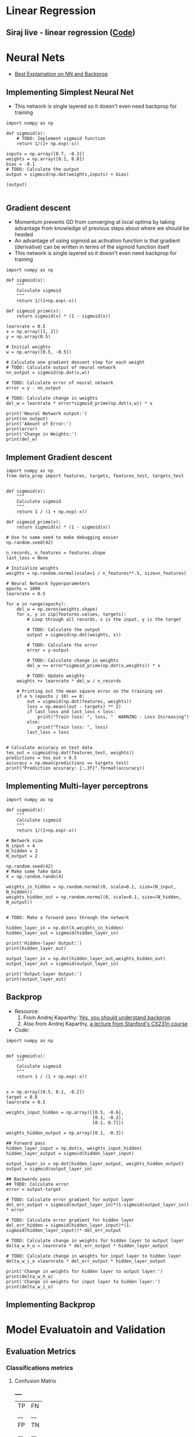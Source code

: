 * Linear Regression
**  Siraj live - linear regression ([[https://github.com/llSourcell/linear_regression_live/blob/master/demo.py][Code]])

* Neural Nets
 + [[http://karpathy.github.io/neuralnets/][Best Explaination on NN and Backprop]]
** Implementing Simplest Neural Net
   + This network is single layered so it doesn't even need backprop for training
   #+BEGIN_SRC ipython :session mysession :exports both
import numpy as np

def sigmoid(x):
    # TODO: Implement sigmoid function
    return 1/(1+ np.exp(-x))

inputs = np.array([0.7, -0.3])
weights = np.array([0.1, 0.8])
bias = -0.1
# TODO: Calculate the output
output = sigmoid(np.dot(weights,inputs) + bias)

(output)

   #+END_SRC

** Gradient descent
   + Momentum prevents GD from converging at local optima by taking advantage from knowledge of previous steps about where we should be headed
   + An advantage of using sigmoid as activation function is that gradient (derivative) can be written in terms of the sigmoid function itself
   + This network is single layered so it doesn't even need backprop for training
   #+BEGIN_SRC ipython :session mysession :exports both
import numpy as np

def sigmoid(x):
    """
    Calculate sigmoid
    """
    return 1/(1+np.exp(-x))

def sigmoid_prime(x):
    return sigmoid(x) * (1 - sigmoid(x))

learnrate = 0.5
x = np.array([1, 2])
y = np.array(0.5)

# Initial weights
w = np.array([0.5, -0.5])

# Calculate one gradient descent step for each weight
# TODO: Calculate output of neural network
nn_output = sigmoid(np.dot(x,w))

# TODO: Calculate error of neural network
error = y - nn_output

# TODO: Calculate change in weights
del_w = learnrate * error*sigmoid_prime(np.dot(x,w)) * x

print('Neural Network output:')
print(nn_output)
print('Amount of Error:')
print(error)
print('Change in Weights:')
print(del_w)
   #+END_SRC

** Implement Gradient descent
    #+BEGIN_SRC ipython :session mysession :exports both
import numpy as np
from data_prep import features, targets, features_test, targets_test


def sigmoid(x):
    """
    Calculate sigmoid
    """
    return 1 / (1 + np.exp(-x))

def sigmoid_prime(x):
    return sigmoid(x) * (1 - sigmoid(x))

# Use to same seed to make debugging easier
np.random.seed(42)

n_records, n_features = features.shape
last_loss = None

# Initialize weights
weights = np.random.normal(scale=1 / n_features**.5, size=n_features)

# Neural Network hyperparameters
epochs = 1000
learnrate = 0.5

for e in range(epochs):
    del_w = np.zeros(weights.shape)
    for x, y in zip(features.values, targets):
        # Loop through all records, x is the input, y is the target

        # TODO: Calculate the output
        output = sigmoid(np.dot(weights, x))

        # TODO: Calculate the error
        error = y-output

        # TODO: Calculate change in weights
        del_w += error*sigmoid_prime(np.dot(x,weights)) * x

        # TODO: Update weights
    weights += learnrate * del_w / n_records

    # Printing out the mean square error on the training set
    if e % (epochs / 10) == 0:
        out = sigmoid(np.dot(features, weights))
        loss = np.mean((out - targets) ** 2)
        if last_loss and last_loss < loss:
            print("Train loss: ", loss, "  WARNING - Loss Increasing")
        else:
            print("Train loss: ", loss)
        last_loss = loss


# Calculate accuracy on test data
tes_out = sigmoid(np.dot(features_test, weights))
predictions = tes_out > 0.5
accuracy = np.mean(predictions == targets_test)
print("Prediction accuracy: {:.3f}".format(accuracy))
    #+END_SRC

** Implementing Multi-layer perceptrons
   #+BEGIN_SRC ipython :session mysession :exports both
import numpy as np

def sigmoid(x):
    """
    Calculate sigmoid
    """
    return 1/(1+np.exp(-x))

# Network size
N_input = 4
N_hidden = 3
N_output = 2

np.random.seed(42)
# Make some fake data
X = np.random.randn(4)

weights_in_hidden = np.random.normal(0, scale=0.1, size=(N_input, N_hidden))
weights_hidden_out = np.random.normal(0, scale=0.1, size=(N_hidden, N_output))


# TODO: Make a forward pass through the network

hidden_layer_in = np.dot(X,weights_in_hidden)
hidden_layer_out = sigmoid(hidden_layer_in)

print('Hidden-layer Output:')
print(hidden_layer_out)

output_layer_in = np.dot(hidden_layer_out,weights_hidden_out)
output_layer_out = sigmoid(output_layer_in)

print('Output-layer Output:')
print(output_layer_out)
   #+END_SRC

   #+RESULTS:


** Backprop
   + Resource:
     1. From Andrej Kaparthy: [[https://medium.com/@karpathy/yes-you-should-understand-backprop-e2f06eab496b#.vt3ax2kg9][Yes, you should understand backprop]]
     2. Also from Andrej Kaparthy, [[https://www.youtube.com/watch?v%3D59Hbtz7XgjM][a lecture from Stanford's CS231n course]]
   + Code:
#+BEGIN_SRC ipython :session mysession :exports both
import numpy as np


def sigmoid(x):
    """
    Calculate sigmoid
    """
    return 1 / (1 + np.exp(-x))


x = np.array([0.5, 0.1, -0.2])
target = 0.6
learnrate = 0.5

weights_input_hidden = np.array([[0.5, -0.6],
                                 [0.1, -0.2],
                                 [0.1, 0.7]])

weights_hidden_output = np.array([0.1, -0.3])

## Forward pass
hidden_layer_input = np.dot(x, weights_input_hidden)
hidden_layer_output = sigmoid(hidden_layer_input)

output_layer_in = np.dot(hidden_layer_output, weights_hidden_output)
output = sigmoid(output_layer_in)

## Backwards pass
## TODO: Calculate error
error = output-target

# TODO: Calculate error gradient for output layer
del_err_output = sigmoid(output_layer_in)*(1-sigmoid(output_layer_in)) * error

# TODO: Calculate error gradient for hidden layer
del_err_hidden = sigmoid(hidden_layer_input)*(1-sigmoid(hidden_layer_input))* del_err_output

# TODO: Calculate change in weights for hidden layer to output layer
delta_w_h_o = learnrate * del_err_output * hidden_layer_output

# TODO: Calculate change in weights for input layer to hidden layer
delta_w_i_o =learnrate * del_err_output * hidden_layer_output

print('Change in weights for hidden layer to output layer:')
print(delta_w_h_o)
print('Change in weights for input layer to hidden layer:')
print(delta_w_i_o)
#+END_SRC

#+RESULTS:

** Implementing Backprop

* Model Evaluatoin and Validation
** Evaluation Metrics
*** Classifications metrics
**** Confusion Matrix
    _____
   |TP|FN|
   |__|__|
   |FP|TN|
   |__|__|

**** Accuracy

*** Regression metrics
**** Mean Absolute Error 
     (not differentiable, so cannot be used with methods like GD)
      
**** Mean Squared Error 
     (differentiable, so can be used with methods like GD)

**** R2 Score (read Prof. Andrew's notes)
     Comparing our model to simplest possible model that fits a bunch of points

** Types of Errors
*** Underfitting (high bias) and Overfitting (high variance)
    
** K-Fold Cross Validation
